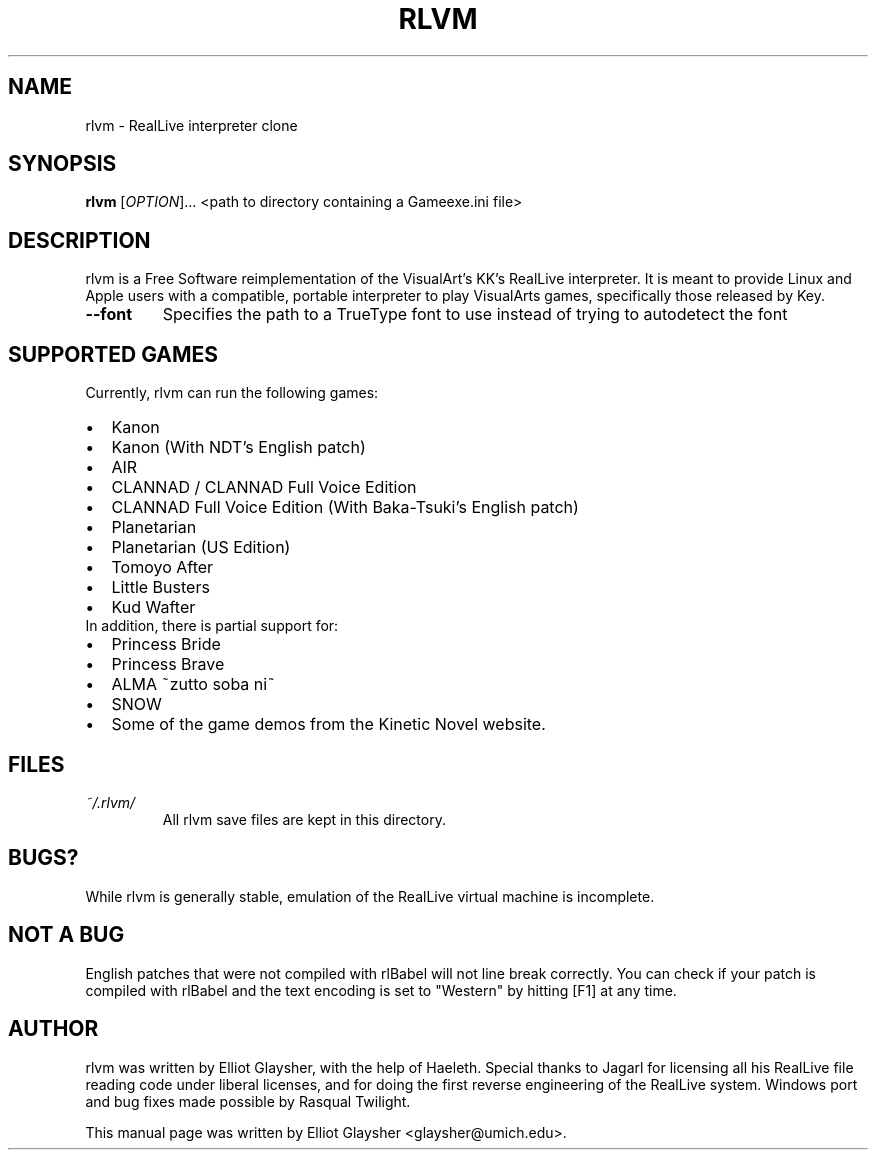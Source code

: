 .\"                                      Hey, EMACS: -*- nroff -*-
.\" First parameter, NAME, should be all caps
.\" Second parameter, SECTION, should be 1-8, maybe w/ subsection
.\" other parameters are allowed: see man(7), man(1)
.TH RLVM 6 "Sept 2014" "rlvm"
.\" Please adjust this date whenever revising the manpage.
.\"
.\" Some roff macros, for reference:
.\" .nh        disable hyphenation
.\" .hy        enable hyphenation
.\" .ad l      left justify
.\" .ad b      justify to both left and right margins
.\" .nf        disable filling
.\" .fi        enable filling
.\" .br        insert line break
.\" .sp <n>    insert n+1 empty lines
.\" for manpage-specific macros, see man(7)
.SH NAME
rlvm \- RealLive interpreter clone
.SH SYNOPSIS
.B rlvm
[\fIOPTION\fR]... <path to directory containing a Gameexe.ini file>
.SH DESCRIPTION
.PP
rlvm is a Free Software reimplementation of the VisualArt's KK's
RealLive interpreter. It is meant to provide Linux and Apple users
with a compatible, portable interpreter to play VisualArts games,
specifically those released by Key.
.TP 
\fB\-\-font\fR
Specifies the path to a TrueType font to use instead of trying to autodetect the font
.SH SUPPORTED GAMES
.sp 1
Currently, rlvm can run the following games:
.IP \[bu] 2
Kanon
.IP \[bu]
Kanon (With NDT's English patch)
.IP \[bu]
AIR
.IP \[bu]
CLANNAD / CLANNAD Full Voice Edition
.IP \[bu]
CLANNAD Full Voice Edition (With Baka-Tsuki's English patch)
.IP \[bu]
Planetarian
.IP \[bu]
Planetarian (US Edition)
.IP \[bu]
Tomoyo After
.IP \[bu]
Little Busters
.IP \[bu]
Kud Wafter
.TP 0
In addition, there is partial support for:
.IP \[bu] 2
Princess Bride
.IP \[bu]
Princess Brave
.IP \[bu]
ALMA ~zutto soba ni~
.IP \[bu]
SNOW
.IP \[bu]
Some of the game demos from the Kinetic Novel website.
.SH FILES
.I ~/.rlvm/
.RS
All rlvm save files are kept in this directory.
.SH BUGS?
While rlvm is generally stable, emulation of the RealLive virtual machine is
incomplete.
.SH NOT A BUG
English patches that were not compiled with rlBabel will not line break
correctly. You can check if your patch is compiled with rlBabel and the text
encoding is set to "Western" by hitting [F1] at any time.
.SH AUTHOR
rlvm was written by Elliot Glaysher, with the help of Haeleth. Special thanks
to Jagarl for licensing all his RealLive file reading code under liberal
licenses, and for doing the first reverse engineering of the RealLive
system. Windows port and bug fixes made possible by Rasqual Twilight.
.PP
This manual page was written by Elliot Glaysher <glaysher@umich.edu>.

